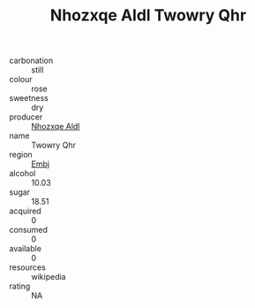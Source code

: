 :PROPERTIES:
:ID:                     ad9e5141-cc84-4a16-89e8-b6773c4f390f
:END:
#+TITLE: Nhozxqe Aldl Twowry Qhr 

- carbonation :: still
- colour :: rose
- sweetness :: dry
- producer :: [[id:539af513-9024-4da4-8bd6-4dac33ba9304][Nhozxqe Aldl]]
- name :: Twowry Qhr
- region :: [[id:fc068556-7250-4aaf-80dc-574ec0c659d9][Embj]]
- alcohol :: 10.03
- sugar :: 18.51
- acquired :: 0
- consumed :: 0
- available :: 0
- resources :: wikipedia
- rating :: NA


